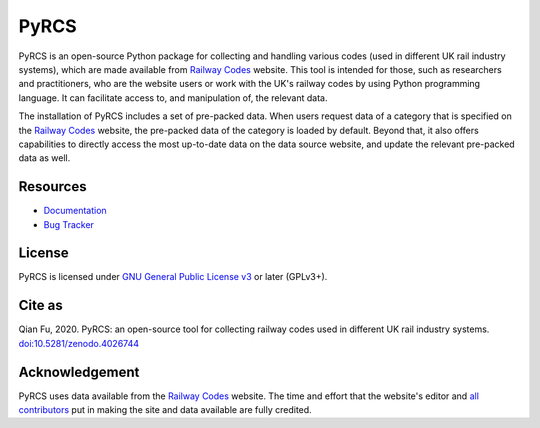 #####
PyRCS
#####

|PyPI| |Python| |License| |Downloads| |DOI|

.. |PyPI| image:: https://img.shields.io/pypi/v/pyrcs?color=yellow&label=PyPI
    :alt: PyPI - Release
    :target: https://pypi.org/project/pyrcs/
.. |Python| image:: https://img.shields.io/pypi/pyversions/pyrcs?label=Python
    :alt: Python version
    :target: https://www.python.org/downloads/
.. |License| image:: https://img.shields.io/pypi/l/pyrcs?label=License
    :alt: License for PyRCS
    :target: https://github.com/mikeqfu/pyrcs/blob/master/LICENSE
.. |Downloads| image:: https://img.shields.io/pypi/dm/pyrcs?label=Downloads
    :alt: PyPI - Downloads
    :target: https://pypistats.org/packages/pyrcs
.. |DOI| image:: https://zenodo.org/badge/92501006.svg
    :alt: Zenodo - DOI
    :target: https://zenodo.org/badge/latestdoi/92501006

PyRCS is an open-source Python package for collecting and handling various codes (used in different UK rail industry systems), which are made available from `Railway Codes <http://www.railwaycodes.org.uk/index.shtml>`_ website. This tool is intended for those, such as researchers and practitioners, who are the website users or work with the UK's railway codes by using Python programming language. It can facilitate access to, and manipulation of, the relevant data.

The installation of PyRCS includes a set of pre-packed data. When users request data of a category that is specified on the `Railway Codes <http://www.railwaycodes.org.uk/index.shtml>`_ website, the pre-packed data of the category is loaded by default. Beyond that, it also offers capabilities to directly access the most up-to-date data on the data source website, and update the relevant pre-packed data as well.

Resources
#########

- `Documentation <https://pyrcs.readthedocs.io/en/latest/>`_
- `Bug Tracker <https://github.com/mikeqfu/pyrcs/issues>`_

License
#######

PyRCS is licensed under `GNU General Public License v3 <https://github.com/mikeqfu/pyrcs/blob/master/LICENSE>`_ or later (GPLv3+).

Cite as
#######

Qian Fu, 2020. PyRCS: an open-source tool for collecting railway codes used in different UK rail industry systems. `doi:10.5281/zenodo.4026744 <https://doi.org/10.5281/zenodo.4026744>`_

Acknowledgement
###############

PyRCS uses data available from the `Railway Codes <http://www.railwaycodes.org.uk/index.shtml>`_ website. The time and effort that the website's editor and `all contributors <http://www.railwaycodes.org.uk/misc/acknowledgements.shtm>`_ put in making the site and data available are fully credited.
